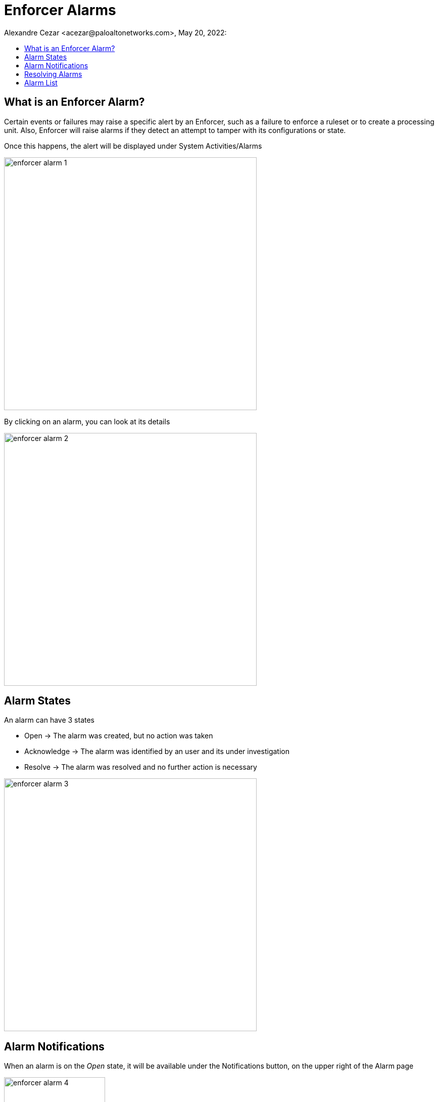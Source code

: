 = Enforcer Alarms
Alexandre Cezar <acezar@paloaltonetworks.com>, May 20, 2022:
:toc:
:toc-title:
:icons: font

== What is an Enforcer Alarm?
Certain events or failures may raise a specific alert by an Enforcer, such as a failure to enforce a ruleset or to create a processing unit. Also, Enforcer will raise alarms if they detect an attempt to tamper with its configurations or state.

Once this happens, the alert will be displayed under System Activities/Alarms

image::images/enforcer-alarm-1.png[width=500,align="center"]

By clicking on an alarm, you can look at its details

image::images/enforcer-alarm-2.png[width=500,align="center"]

== Alarm States
An alarm can have 3 states

* Open -> The alarm was created, but no action was taken

* Acknowledge -> The alarm was identified by an user and its under investigation

* Resolve -> The alarm was resolved and no further action is necessary

image::images/enforcer-alarm-3.png[width=500,align="center"]

== Alarm Notifications
When an alarm is on the _Open_ state, it will be available under the Notifications button, on the upper right of the Alarm page

image::images/enforcer-alarm-4.png[width=200,align="center"]

By clicking on it, users can have access to all Alarms that are in the _Open_ state.

image::images/enforcer-alarm-5.png[width=200,align="center"]

== Resolving Alarms
To resolve an Alarm, move its state to _Resolved_

== Alarm List
The list of possible Enforcer alarms are listed below: